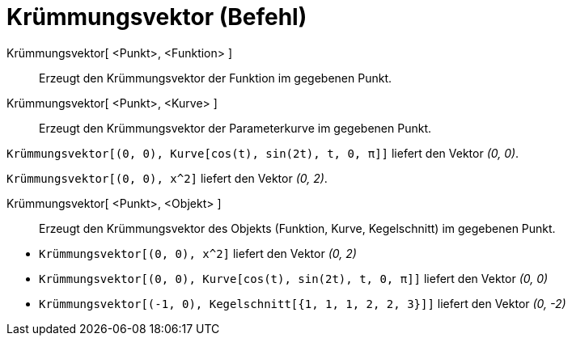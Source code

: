 = Krümmungsvektor (Befehl)
:page-en: commands/CurvatureVector
ifdef::env-github[:imagesdir: /de/modules/ROOT/assets/images]

Krümmungsvektor[ <Punkt>, <Funktion> ]::
  Erzeugt den Krümmungsvektor der Funktion im gegebenen Punkt.
Krümmungsvektor[ <Punkt>, <Kurve> ]::
  Erzeugt den Krümmungsvektor der Parameterkurve im gegebenen Punkt.

[EXAMPLE]
====

`++Krümmungsvektor[(0, 0), Kurve[cos(t), sin(2t), t, 0, π]]++` liefert den Vektor _(0, 0)_.

====

[EXAMPLE]
====

`++Krümmungsvektor[(0, 0), x^2]++` liefert den Vektor _(0, 2)_.

====

Krümmungsvektor[ <Punkt>, <Objekt> ]::
  Erzeugt den Krümmungsvektor des Objekts (Funktion, Kurve, Kegelschnitt) im gegebenen Punkt.

[EXAMPLE]
====

* `++Krümmungsvektor[(0, 0), x^2]++` liefert den Vektor _(0, 2)_
* `++Krümmungsvektor[(0, 0), Kurve[cos(t), sin(2t), t, 0, π]]++` liefert den Vektor _(0, 0)_
* `++Krümmungsvektor[(-1, 0), Kegelschnitt[{1, 1, 1, 2, 2, 3}]]++` liefert den Vektor _(0, -2)_

====
